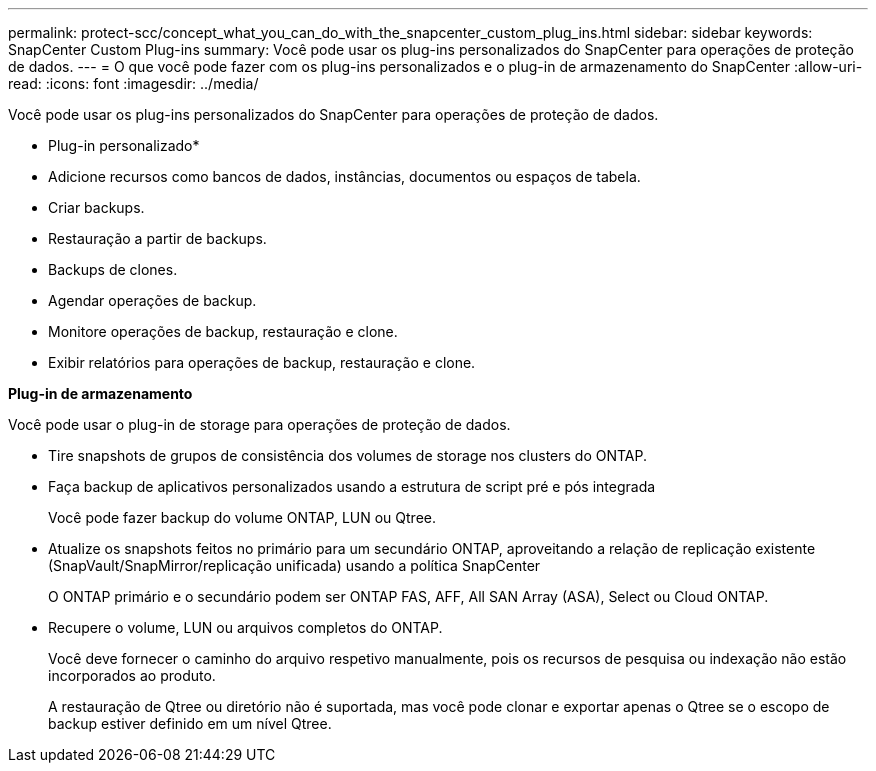 ---
permalink: protect-scc/concept_what_you_can_do_with_the_snapcenter_custom_plug_ins.html 
sidebar: sidebar 
keywords: SnapCenter Custom Plug-ins 
summary: Você pode usar os plug-ins personalizados do SnapCenter para operações de proteção de dados. 
---
= O que você pode fazer com os plug-ins personalizados e o plug-in de armazenamento do SnapCenter
:allow-uri-read: 
:icons: font
:imagesdir: ../media/


[role="lead"]
Você pode usar os plug-ins personalizados do SnapCenter para operações de proteção de dados.

* Plug-in personalizado*

* Adicione recursos como bancos de dados, instâncias, documentos ou espaços de tabela.
* Criar backups.
* Restauração a partir de backups.
* Backups de clones.
* Agendar operações de backup.
* Monitore operações de backup, restauração e clone.
* Exibir relatórios para operações de backup, restauração e clone.


*Plug-in de armazenamento*

Você pode usar o plug-in de storage para operações de proteção de dados.

* Tire snapshots de grupos de consistência dos volumes de storage nos clusters do ONTAP.
* Faça backup de aplicativos personalizados usando a estrutura de script pré e pós integrada
+
Você pode fazer backup do volume ONTAP, LUN ou Qtree.

* Atualize os snapshots feitos no primário para um secundário ONTAP, aproveitando a relação de replicação existente (SnapVault/SnapMirror/replicação unificada) usando a política SnapCenter
+
O ONTAP primário e o secundário podem ser ONTAP FAS, AFF, All SAN Array (ASA), Select ou Cloud ONTAP.

* Recupere o volume, LUN ou arquivos completos do ONTAP.
+
Você deve fornecer o caminho do arquivo respetivo manualmente, pois os recursos de pesquisa ou indexação não estão incorporados ao produto.

+
A restauração de Qtree ou diretório não é suportada, mas você pode clonar e exportar apenas o Qtree se o escopo de backup estiver definido em um nível Qtree.


